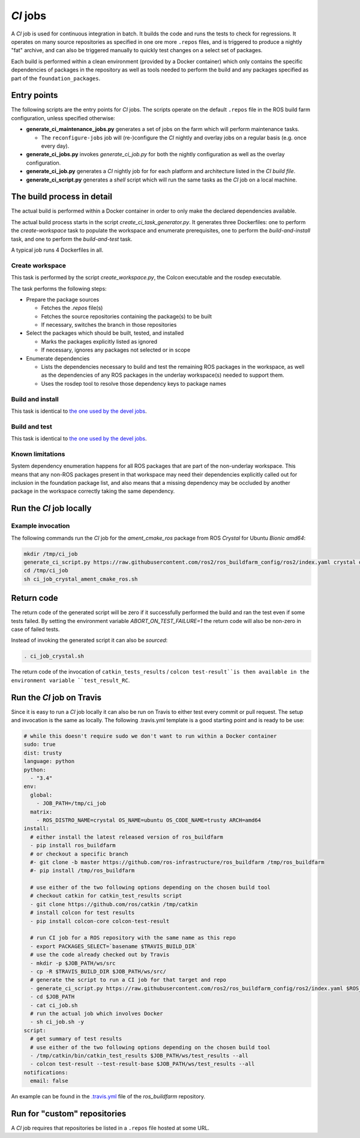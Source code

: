 *CI* jobs
=========

A *CI* job is used for continuous integration in batch.
It builds the code and runs the tests to check for regressions.
It operates on many source repositories as specified in one ore more ``.repos``
files, and is triggered to produce a nightly "fat" archive, and can also be
triggered manually to quickly test changes on a select set of packages.

Each build is performed within a clean environment (provided by a Docker
container) which only contains the specific dependencies of packages in the
repository as well as tools needed to perform the build and any packages
specified as part of the ``foundation_packages``.

Entry points
------------

The following scripts are the entry points for *CI* jobs.
The scripts operate on the default ``.repos`` file in the ROS build farm
configuration, unless specified otherwise:

* **generate_ci_maintenance_jobs.py** generates a set of jobs on the farm
  which will perform maintenance tasks.

  * The ``reconfigure-jobs`` job will (re-)configure the *CI* nightly and
    overlay jobs on a regular basis (e.g. once every day).

* **generate_ci_jobs.py** invokes *generate_ci_job.py* for both the nightly
  configuration as well as the overlay configuration.
* **generate_ci_job.py** generates a *CI* nightly job for for each platform
  and architecture listed in the *CI build file*.
* **generate_ci_script.py** generates a *shell* script which will run the
  same tasks as the *CI* job on a local machine.

The build process in detail
---------------------------

The actual build is performed within a Docker container in order to only make
the declared dependencies available.

The actual build process starts in the script *create_ci_task_generator.py*.
It generates three Dockerfiles: one to perform the *create-workspace* task to
populate the workspace and enumerate prerequisites, one to perform the
*build-and-install* task, and one to perform the *build-and-test* task.

A typical job runs 4 Dockerfiles in all.

Create workspace
^^^^^^^^^^^^^^^^

This task is performed by the script *create_workspace.py*, the Colcon
executable and the rosdep executable.

The task performs the following steps:

* Prepare the package sources

  * Fetches the `.repos` file(s)
  * Fetches the source repositories containing the package(s) to be built
  * If necessary, switches the branch in those repositories

* Select the packages which should be built, tested, and installed

  * Marks the packages explicitly listed as ignored
  * If necessary, ignores any packages not selected or in scope

* Enumerate dependencies

  * Lists the dependencies necessary to build and test the remaining ROS
    packages in the workspace, as well as the dependencies of any ROS packages
    in the underlay workspace(s) needed to support them.
  * Uses the rosdep tool to resolve those dependency keys to package names

Build and install
^^^^^^^^^^^^^^^^^

This task is identical to `the one used by the devel jobs <devel_jobs.rst#Build-and-install>`_.

Build and test
^^^^^^^^^^^^^^

This task is identical to `the one used by the devel jobs <devel_jobs.rst#Build-and-test>`_.

Known limitations
^^^^^^^^^^^^^^^^^

System dependency enumeration happens for all ROS packages that are part of the
non-underlay workspace. This means that any non-ROS packages present in that
workspace may need their dependencies explicitly called out for inclusion in
the foundation package list, and also means that a missing dependency may be
occluded by another package in the workspace correctly taking the same
dependency.

Run the *CI* job locally
------------------------

Example invocation
^^^^^^^^^^^^^^^^^^

The following commands run the *CI* job for the *ament_cmake_ros* package
from ROS *Crystal* for Ubuntu *Bionic* *amd64*:

.. code:: sh

  mkdir /tmp/ci_job
  generate_ci_script.py https://raw.githubusercontent.com/ros2/ros_buildfarm_config/ros2/index.yaml crystal default ubuntu bionic amd64 --packages-select ament_cmake_ros --depth-before 100 > /tmp/ci_job/ci_job_crystal_ament_cmake_ros.sh
  cd /tmp/ci_job
  sh ci_job_crystal_ament_cmake_ros.sh

Return code
-----------

The return code of the generated script will be zero if it successfully performed
the build and ran the test even if some tests failed. By setting the environment
variable `ABORT_ON_TEST_FAILURE=1` the return code will also be non-zero in case
of failed tests.

Instead of invoking the generated script it can also be *sourced*:

.. code:: sh

  . ci_job_crystal.sh

The return code of the invocation of ``catkin_tests_results`` /
``colcon test-result``is then available in the environment variable
``test_result_RC``.

Run the *CI* job on Travis
-----------------------------

Since it is easy to run a *CI* job locally it can also be run on Travis to
either test every commit or pull request. The setup and invocation is the same
as locally. The following .travis.yml template is a good starting point and is
ready to be use:

.. code:: yaml

  # while this doesn't require sudo we don't want to run within a Docker container
  sudo: true
  dist: trusty
  language: python
  python:
    - "3.4"
  env:
    global:
      - JOB_PATH=/tmp/ci_job
    matrix:
      - ROS_DISTRO_NAME=crystal OS_NAME=ubuntu OS_CODE_NAME=trusty ARCH=amd64
  install:
    # either install the latest released version of ros_buildfarm
    - pip install ros_buildfarm
    # or checkout a specific branch
    #- git clone -b master https://github.com/ros-infrastructure/ros_buildfarm /tmp/ros_buildfarm
    #- pip install /tmp/ros_buildfarm

    # use either of the two following options depending on the chosen build tool
    # checkout catkin for catkin_test_results script
    - git clone https://github.com/ros/catkin /tmp/catkin
    # install colcon for test results
    - pip install colcon-core colcon-test-result

    # run CI job for a ROS repository with the same name as this repo
    - export PACKAGES_SELECT=`basename $TRAVIS_BUILD_DIR`
    # use the code already checked out by Travis
    - mkdir -p $JOB_PATH/ws/src
    - cp -R $TRAVIS_BUILD_DIR $JOB_PATH/ws/src/
    # generate the script to run a CI job for that target and repo
    - generate_ci_script.py https://raw.githubusercontent.com/ros2/ros_buildfarm_config/ros2/index.yaml $ROS_DISTRO_NAME default $OS_NAME $OS_CODE_NAME $ARCH --packages-select $PACKAGE_SELECT --depth-before 100 > $JOB_PATH/ci_job.sh
    - cd $JOB_PATH
    - cat ci_job.sh
    # run the actual job which involves Docker
    - sh ci_job.sh -y
  script:
    # get summary of test results
    # use either of the two following options depending on the chosen build tool
    - /tmp/catkin/bin/catkin_test_results $JOB_PATH/ws/test_results --all
    - colcon test-result --test-result-base $JOB_PATH/ws/test_results --all
  notifications:
    email: false

An example can be found in the `.travis.yml <https://github.com/ros-infrastructure/ros_buildfarm/blob/master/.travis.yml>`_ file of the *ros_buildfarm* repository.

Run for "custom" repositories
-----------------------------

A *CI* job requires that repositories be listed in a ``.repos`` file hosted at
some URL.
